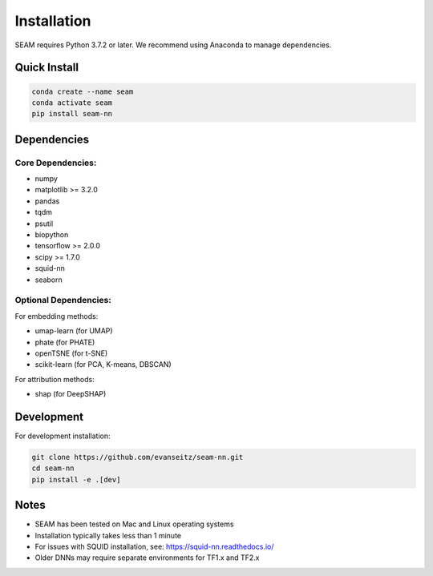 Installation
============

SEAM requires Python 3.7.2 or later. We recommend using Anaconda to manage dependencies.

Quick Install
------------

.. code-block:: bash

   conda create --name seam
   conda activate seam
   pip install seam-nn

Dependencies
-----------

Core Dependencies:
~~~~~~~~~~~~~~~~

* numpy
* matplotlib >= 3.2.0
* pandas
* tqdm
* psutil
* biopython
* tensorflow >= 2.0.0
* scipy >= 1.7.0
* squid-nn
* seaborn

Optional Dependencies:
~~~~~~~~~~~~~~~~~~~~

For embedding methods:

* umap-learn (for UMAP)
* phate (for PHATE)
* openTSNE (for t-SNE)
* scikit-learn (for PCA, K-means, DBSCAN)

For attribution methods:

* shap (for DeepSHAP)

Development
----------

For development installation:

.. code-block:: bash

   git clone https://github.com/evanseitz/seam-nn.git
   cd seam-nn
   pip install -e .[dev]

Notes
-----

* SEAM has been tested on Mac and Linux operating systems
* Installation typically takes less than 1 minute
* For issues with SQUID installation, see: https://squid-nn.readthedocs.io/
* Older DNNs may require separate environments for TF1.x and TF2.x 